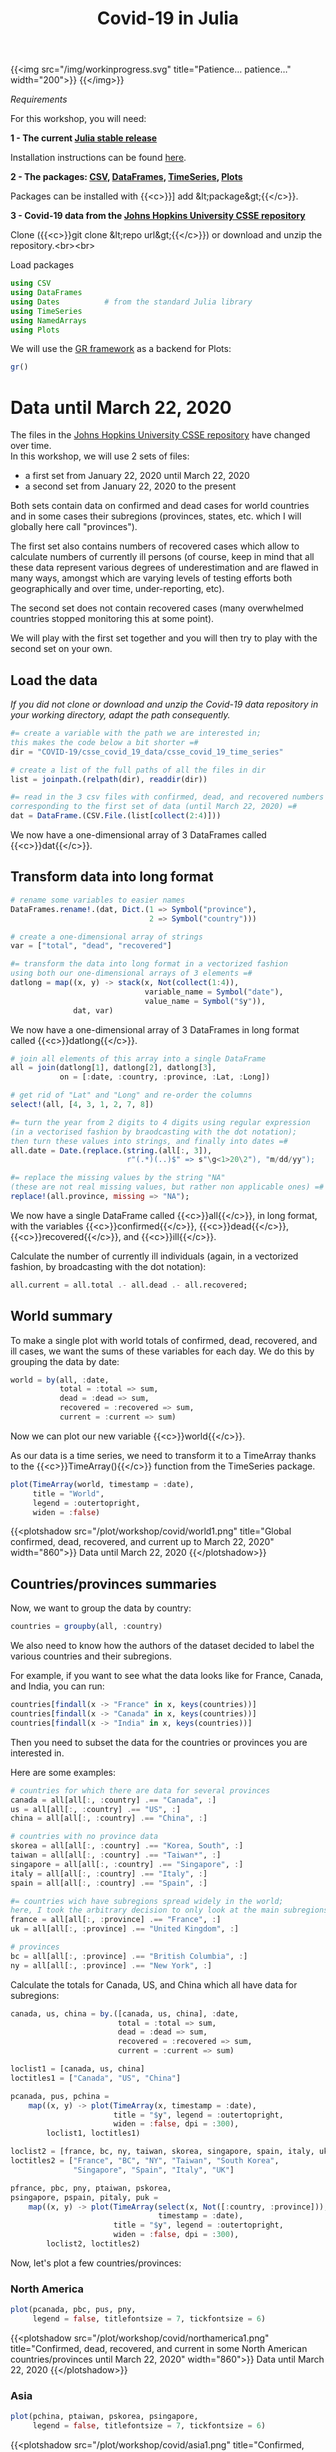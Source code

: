 #+title: Covid-19 in Julia
#+slug: covid

{{<img src="/img/workinprogress.svg" title="Patience... patience..." width="200">}}
{{</img>}}

**** /Requirements/

#+BEGIN_box
For this workshop, you will need:

*1 - The current [[https://julialang.org/downloads/][Julia stable release]]*

Installation instructions can be found [[https://julialang.org/downloads/platform/][here]].

*2 - The packages: [[https://github.com/JuliaData/CSV.jl][CSV]], [[https://github.com/JuliaData/DataFrames.jl][DataFrames]], [[https://github.com/JuliaStats/TimeSeries.jl][TimeSeries]], [[https://github.com/JuliaPlots/Plots.jl][Plots]]*

Packages can be installed with {{<c>}}] add &lt;package&gt;{{</c>}}.

*3 - Covid-19 data from the [[https://github.com/CSSEGISandData/COVID-19][Johns Hopkins University CSSE repository]]*

Clone ({{<c>}}git clone &lt;repo url&gt;{{</c>}}) or download and unzip the repository.<br><br>
#+END_box

**** Load packages

#+BEGIN_src julia
using CSV
using DataFrames
using Dates          # from the standard Julia library
using TimeSeries
using NamedArrays
using Plots
#+END_src

We will use the [[https://gr-framework.org/][GR framework]] as a backend for Plots:

#+BEGIN_src julia
gr()
#+END_src

* Data until March 22, 2020

The files in the [[https://github.com/CSSEGISandData/COVID-19][Johns Hopkins University CSSE repository]] have changed over time.\\
In this workshop, we will use 2 sets of files:

- a first set from January 22, 2020 until March 22, 2020
- a second set from January 22, 2020 to the present

Both sets contain data on confirmed and dead cases for world countries and in some cases their subregions (provinces, states, etc. which I will globally here call "provinces").

The first set also contains numbers of recovered cases which allow to calculate numbers of currently ill persons (of course, keep in mind that all these data represent various degrees of underestimation and are flawed in many ways, amongst which are varying levels of testing efforts both geographically and over time, under-reporting, etc).

The second set does not contain recovered cases (many overwhelmed countries stopped monitoring this at some point).

We will play with the first set together and you will then try to play with the second set on your own.

** Load the data

/If you did not clone or download and unzip the Covid-19 data repository in your working directory, adapt the path consequently./

#+BEGIN_src julia
#= create a variable with the path we are interested in;
this makes the code below a bit shorter =#
dir = "COVID-19/csse_covid_19_data/csse_covid_19_time_series"

# create a list of the full paths of all the files in dir
list = joinpath.(relpath(dir), readdir(dir))

#= read in the 3 csv files with confirmed, dead, and recovered numbers
corresponding to the first set of data (until March 22, 2020) =#
dat = DataFrame.(CSV.File.(list[collect(2:4)]))
#+END_src

We now have a one-dimensional array of 3 DataFrames called {{<c>}}dat{{</c>}}.

** Transform data into long format

#+BEGIN_src julia
# rename some variables to easier names
DataFrames.rename!.(dat, Dict.(1 => Symbol("province"),
                               2 => Symbol("country")))

# create a one-dimensional array of strings
var = ["total", "dead", "recovered"]

#= transform the data into long format in a vectorized fashion
using both our one-dimensional arrays of 3 elements =#
datlong = map((x, y) -> stack(x, Not(collect(1:4)),
                              variable_name = Symbol("date"),
                              value_name = Symbol("$y")),
              dat, var)
#+END_src

We now have a one-dimensional array of 3 DataFrames in long format called {{<c>}}datlong{{</c>}}.

#+BEGIN_src julia
# join all elements of this array into a single DataFrame
all = join(datlong[1], datlong[2], datlong[3],
           on = [:date, :country, :province, :Lat, :Long])

# get rid of "Lat" and "Long" and re-order the columns
select!(all, [4, 3, 1, 2, 7, 8])

#= turn the year from 2 digits to 4 digits using regular expression
(in a vectorised fashion by braodcasting with the dot notation);
then turn these values into strings, and finally into dates =#
all.date = Date.(replace.(string.(all[:, 3]),
                          r"(.*)(..)$" => s"\g<1>20\2"), "m/dd/yy");

#= replace the missing values by the string "NA"
(these are not real missing values, but rather non applicable ones) =#
replace!(all.province, missing => "NA");
#+END_src

We now have a single DataFrame called {{<c>}}all{{</c>}}, in long format, with the variables {{<c>}}confirmed{{</c>}}, {{<c>}}dead{{</c>}}, {{<c>}}recovered{{</c>}}, and {{<c>}}ill{{</c>}}.

Calculate the number of currently ill individuals (again, in a vectorized fashion, by broadcasting with the dot notation):

#+BEGIN_src julia
all.current = all.total .- all.dead .- all.recovered;
#+END_src

** World summary

To make a single plot with world totals of confirmed, dead, recovered, and ill cases, we want the sums of these variables for each day. We do this by grouping the data by date:

#+BEGIN_src julia
world = by(all, :date,
           total = :total => sum,
           dead = :dead => sum,
           recovered = :recovered => sum,
           current = :current => sum)
#+END_src

Now we can plot our new variable {{<c>}}world{{</c>}}.

As our data is a time series, we need to transform it to a TimeArray thanks to the {{<c>}}TimeArray(){{</c>}} function from the TimeSeries package.

#+BEGIN_src julia
plot(TimeArray(world, timestamp = :date),
     title = "World",
     legend = :outertopright,
     widen = :false)
#+END_src

{{<plotshadow src="/plot/workshop/covid/world1.png" title="Global confirmed, dead, recovered, and current up to March 22, 2020" width="860">}}
Data until March 22, 2020
{{</plotshadow>}}

** Countries/provinces summaries

Now, we want to group the data by country:

#+BEGIN_src julia
countries = groupby(all, :country)
#+END_src

We also need to know how the authors of the dataset decided to label the various countries and their subregions.

For example, if you want to see what the data looks like for France, Canada, and India, you can run:

#+BEGIN_src julia
countries[findall(x -> "France" in x, keys(countries))]
countries[findall(x -> "Canada" in x, keys(countries))]
countries[findall(x -> "India" in x, keys(countries))]
#+END_src

Then you need to subset the data for the countries or provinces you are interested in.

Here are some examples:

#+BEGIN_src julia
# countries for which there are data for several provinces
canada = all[all[:, :country] .== "Canada", :]
us = all[all[:, :country] .== "US", :]
china = all[all[:, :country] .== "China", :]

# countries with no province data
skorea = all[all[:, :country] .== "Korea, South", :]
taiwan = all[all[:, :country] .== "Taiwan*", :]
singapore = all[all[:, :country] .== "Singapore", :]
italy = all[all[:, :country] .== "Italy", :]
spain = all[all[:, :country] .== "Spain", :]

#= countries wich have subregions spread widely in the world;
here, I took the arbitrary decision to only look at the main subregions =#
france = all[all[:, :province] .== "France", :]
uk = all[all[:, :province] .== "United Kingdom", :]

# provinces
bc = all[all[:, :province] .== "British Columbia", :]
ny = all[all[:, :province] .== "New York", :]
#+END_src

Calculate the totals for Canada, US, and China which all have data for subregions:

#+BEGIN_src julia
canada, us, china = by.([canada, us, china], :date,
                        total = :total => sum,
                        dead = :dead => sum,
                        recovered = :recovered => sum,
                        current = :current => sum)
#+END_src

#+BEGIN_src julia
loclist1 = [canada, us, china]
loctitles1 = ["Canada", "US", "China"]

pcanada, pus, pchina =
    map((x, y) -> plot(TimeArray(x, timestamp = :date),
                       title = "$y", legend = :outertopright,
                       widen = :false, dpi = :300),
        loclist1, loctitles1)
#+END_src

#+BEGIN_src julia
loclist2 = [france, bc, ny, taiwan, skorea, singapore, spain, italy, uk]
loctitles2 = ["France", "BC", "NY", "Taiwan", "South Korea",
              "Singapore", "Spain", "Italy", "UK"]

pfrance, pbc, pny, ptaiwan, pskorea,
psingapore, pspain, pitaly, puk =
    map((x, y) -> plot(TimeArray(select(x, Not([:country, :province])),
                                 timestamp = :date),
                       title = "$y", legend = :outertopright,
                       widen = :false, dpi = :300),
        loclist2, loctitles2)
#+END_src

Now, let's plot a few countries/provinces:

*** North America

#+BEGIN_src julia
plot(pcanada, pbc, pus, pny,
     legend = false, titlefontsize = 7, tickfontsize = 6)
#+END_src

{{<plotshadow src="/plot/workshop/covid/northamerica1.png" title="Confirmed, dead, recovered, and current in some North American countries/provinces until March 22, 2020" width="860">}}
Data until March 22, 2020
{{</plotshadow>}}

*** Asia

#+BEGIN_src julia
plot(pchina, ptaiwan, pskorea, psingapore,
     legend = false, titlefontsize = 7, tickfontsize = 6)
#+END_src

{{<plotshadow src="/plot/workshop/covid/asia1.png" title="Confirmed, dead, recovered, and current in some Asian countries until March 22, 2020" width="860">}}
Data until March 22, 2020
{{</plotshadow>}}

*** Europe

#+BEGIN_src julia
plot(pfrance, pspain, pitaly, puk,
     legend = false, titlefontsize = 7, tickfontsize = 6)
#+END_src

{{<plotshadow src="/plot/workshop/covid/europe1.png" title="Confirmed, dead, recovered, and current in some European countries until March 22, 2020" width="860">}}
Data until March 22, 2020
{{</plotshadow>}}

* Data up to the present

** Summary graphs

{{< challenge >}}
Write the code to create an up-to-date graph for the world using the files:<br>
{{<b>}}time_series_covid19_confirmed_global.csv{{</b>}} and {{<b>}}time_series_covid19_deaths_global.csv{{</b>}}.
{{< /challenge >}}

Here is the result:

{{<plotshadow src="/plot/workshop/covid/world.png" title="Global confirmed and dead" width="860">}}
Last updated: March 25, 2020
{{</plotshadow>}}

{{< challenge >}}
Create up-to-date graphs for the countries and/or provinces of your choice.
{{< /challenge >}}

Here are a few possible results:

{{<plotshadow src="/plot/workshop/covid/4countries.png" title="Confirmed and dead for Italy, Spain, the US, and Canada" width="860">}}
Last updated: March 25, 2020
{{</plotshadow>}}

** Countries comparison

Our side by side graphs don't make comparisons very easy since they vary greatly in their axes scales.

Of course, we could constrain them to have the same axes, but then, why not plot multiple countries or provinces in the same graph?

#+BEGIN_src julia
canada[!, :loc] .= "Canada";
china[!, :loc] .= "China";

all = join(all, canada, china, on = [:date, :total, :dead, :loc],
           kind = :outer)

confirmed = unstack(all[:, collect(3:5)], :loc, :total)

conf_sel = select(confirmed,
                  [:date, :Italy, :Spain, :China, :Iran,
                   :France, :US, Symbol("South Korea"), :Canada])

plot(TimeArray(conf_sel, timestamp = :date),
     title = "Confirmed across a few countries",
     legend = :outertopright, widen = :false)
#+END_src

{{<plotshadow src="/plot/workshop/covid/confirmed.png" title="Number of confirmed cases in a few countries" width="860">}}
Last updated: March 25, 2020
{{</plotshadow>}}

{{< challenge >}}
Write the code to make a similar graph with the number of deaths in a few countries of your choice.
{{< /challenge >}}

Here is a possible result:

{{<plotshadow src="/plot/workshop/covid/dead.png" title="Number of deaths in a few countries" width="860">}}
Last updated: March 25, 2020
{{</plotshadow>}}

* Comments & questions
